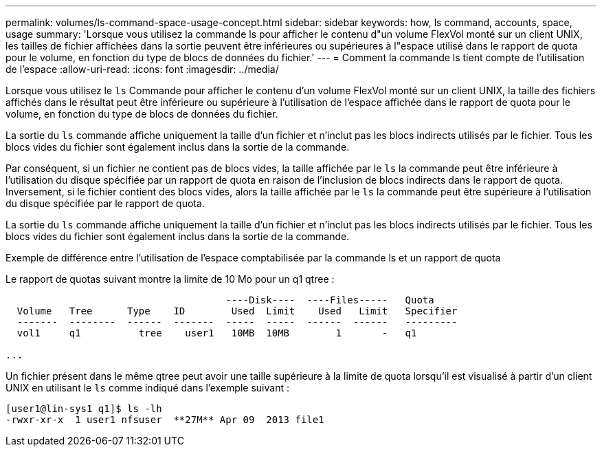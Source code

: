 ---
permalink: volumes/ls-command-space-usage-concept.html 
sidebar: sidebar 
keywords: how, ls command, accounts, space, usage 
summary: 'Lorsque vous utilisez la commande ls pour afficher le contenu d"un volume FlexVol monté sur un client UNIX, les tailles de fichier affichées dans la sortie peuvent être inférieures ou supérieures à l"espace utilisé dans le rapport de quota pour le volume, en fonction du type de blocs de données du fichier.' 
---
= Comment la commande ls tient compte de l'utilisation de l'espace
:allow-uri-read: 
:icons: font
:imagesdir: ../media/


[role="lead"]
Lorsque vous utilisez le `ls` Commande pour afficher le contenu d'un volume FlexVol monté sur un client UNIX, la taille des fichiers affichés dans le résultat peut être inférieure ou supérieure à l'utilisation de l'espace affichée dans le rapport de quota pour le volume, en fonction du type de blocs de données du fichier.

La sortie du `ls` commande affiche uniquement la taille d'un fichier et n'inclut pas les blocs indirects utilisés par le fichier. Tous les blocs vides du fichier sont également inclus dans la sortie de la commande.

Par conséquent, si un fichier ne contient pas de blocs vides, la taille affichée par le `ls` la commande peut être inférieure à l'utilisation du disque spécifiée par un rapport de quota en raison de l'inclusion de blocs indirects dans le rapport de quota. Inversement, si le fichier contient des blocs vides, alors la taille affichée par le `ls` la commande peut être supérieure à l'utilisation du disque spécifiée par le rapport de quota.

La sortie du `ls` commande affiche uniquement la taille d'un fichier et n'inclut pas les blocs indirects utilisés par le fichier. Tous les blocs vides du fichier sont également inclus dans la sortie de la commande.

.Exemple de différence entre l'utilisation de l'espace comptabilisée par la commande ls et un rapport de quota
Le rapport de quotas suivant montre la limite de 10 Mo pour un q1 qtree :

[listing]
----

                                      ----Disk----  ----Files-----   Quota
  Volume   Tree      Type    ID        Used  Limit    Used   Limit   Specifier
  -------  --------  ------  -------  -----  -----  ------  ------   ---------
  vol1     q1          tree    user1   10MB  10MB        1       -   q1

...
----
Un fichier présent dans le même qtree peut avoir une taille supérieure à la limite de quota lorsqu'il est visualisé à partir d'un client UNIX en utilisant le `ls` comme indiqué dans l'exemple suivant :

[listing]
----
[user1@lin-sys1 q1]$ ls -lh
-rwxr-xr-x  1 user1 nfsuser  **27M** Apr 09  2013 file1
----